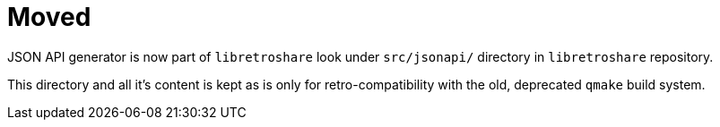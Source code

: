 // SPDX-FileCopyrightText: (C) 2021 Retroshare Team <contact@retroshare.cc>
// SPDX-License-Identifier: CC0-1.0

= Moved

JSON API generator is now part of `libretroshare` look under `src/jsonapi/`
directory in `libretroshare` repository.

This directory and all it's content is kept as is only for retro-compatibility
with the old, deprecated `qmake` build system.
